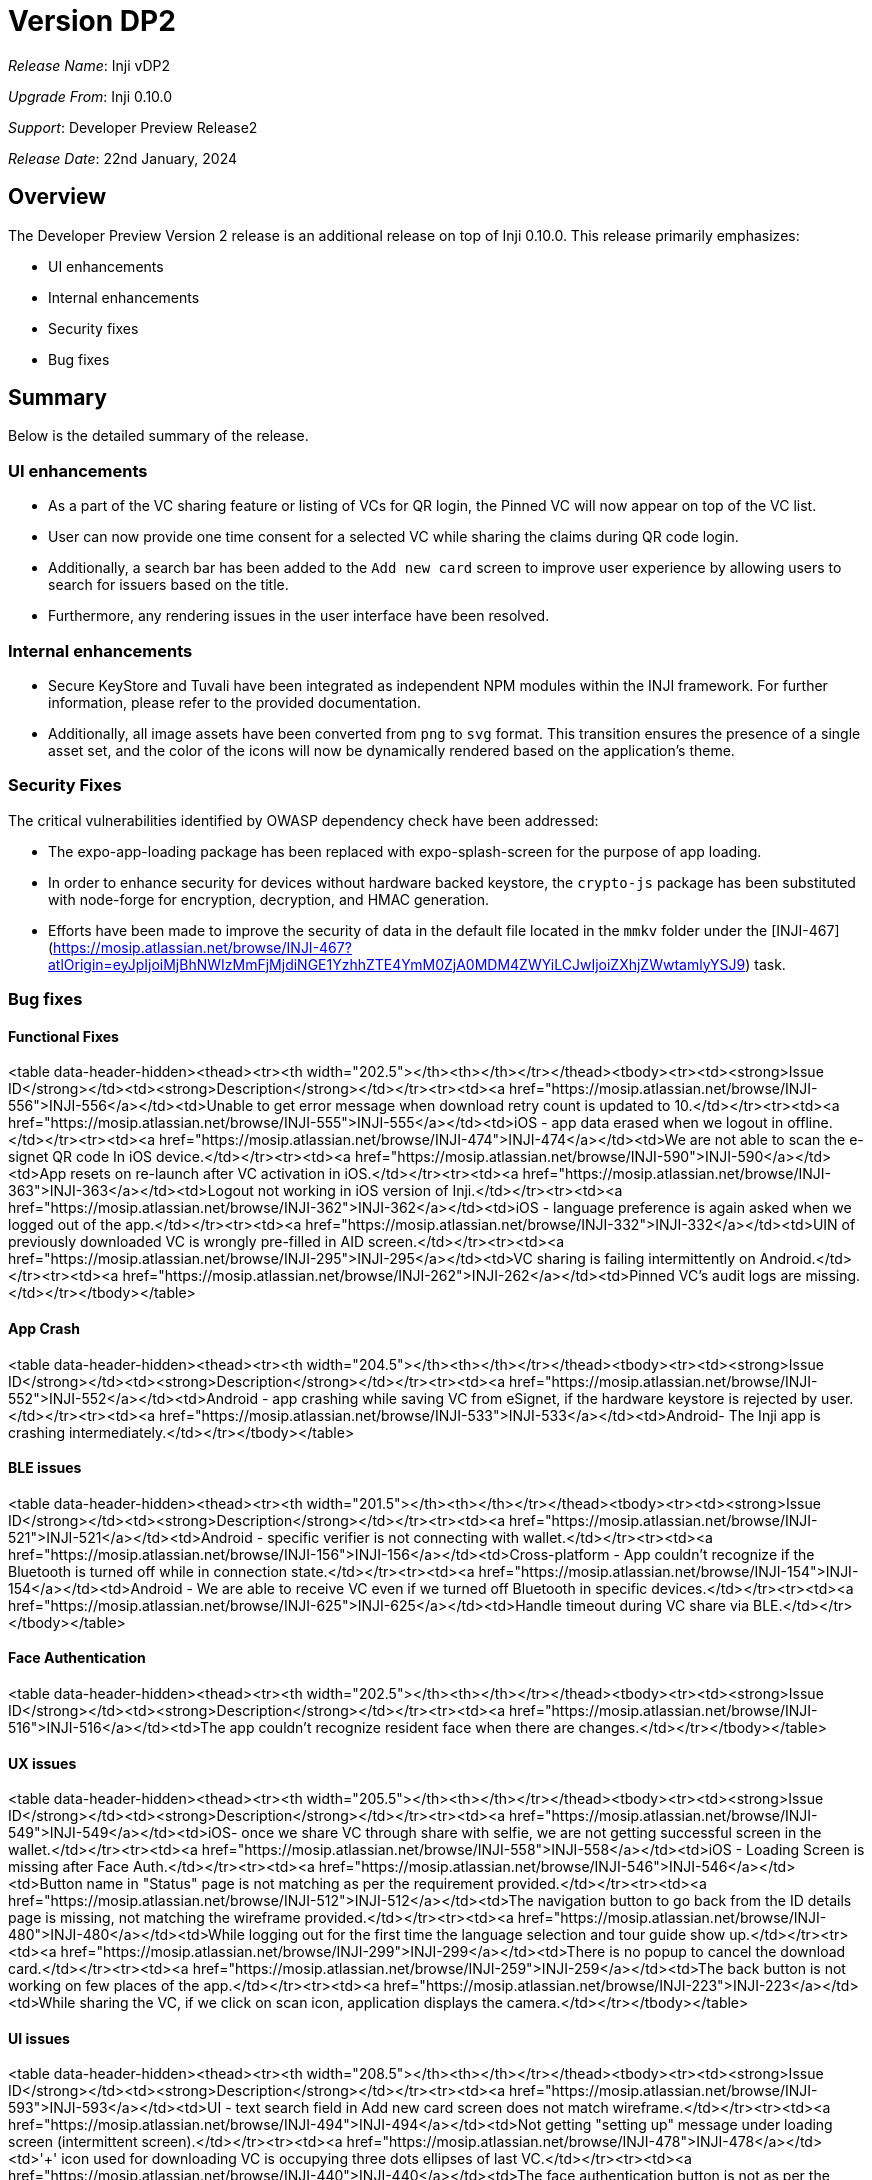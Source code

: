 = Version DP2

_Release Name_: Inji vDP2

_Upgrade From_: Inji 0.10.0

_Support_: Developer Preview Release2

_Release Date_: 22nd January, 2024

== Overview

The Developer Preview Version 2 release is an additional release on top of Inji 0.10.0. This release primarily emphasizes:

* UI enhancements
* Internal enhancements
* Security fixes
* Bug fixes

== Summary

Below is the detailed summary of the release.

=== UI enhancements

* As a part of the VC sharing feature or listing of VCs for QR login, the Pinned VC will now appear on top of the VC list.
* User can now provide one time consent for a selected VC while sharing the claims during QR code login.
* Additionally, a search bar has been added to the `Add new card` screen to improve user experience by allowing users to search for issuers based on the title.
* Furthermore, any rendering issues in the user interface have been resolved.

=== Internal enhancements

* Secure KeyStore and Tuvali have been integrated as independent NPM modules within the INJI framework. For further information, please refer to the provided documentation.
* Additionally, all image assets have been converted from `png` to `svg` format. This transition ensures the presence of a single asset set, and the color of the icons will now be dynamically rendered based on the application's theme.

=== Security Fixes

The critical vulnerabilities identified by OWASP dependency check have been addressed:

* The expo-app-loading package has been replaced with expo-splash-screen for the purpose of app loading.
* In order to enhance security for devices without hardware backed keystore, the `crypto-js` package has been substituted with node-forge for encryption, decryption, and HMAC generation.
* Efforts have been made to improve the security of data in the default file located in the `mmkv` folder under the [INJI-467](https://mosip.atlassian.net/browse/INJI-467?atlOrigin=eyJpIjoiMjBhNWIzMmFjMjdiNGE1YzhhZTE4YmM0ZjA0MDM4ZWYiLCJwIjoiZXhjZWwtamlyYSJ9) task.

=== Bug fixes

==== Functional Fixes

<table data-header-hidden><thead><tr><th width="202.5"></th><th></th></tr></thead><tbody><tr><td><strong>Issue ID</strong></td><td><strong>Description</strong></td></tr><tr><td><a href="https://mosip.atlassian.net/browse/INJI-556">INJI-556</a></td><td>Unable to get error message when download retry count is updated to 10.</td></tr><tr><td><a href="https://mosip.atlassian.net/browse/INJI-555">INJI-555</a></td><td>iOS - app data erased when we logout in offline.</td></tr><tr><td><a href="https://mosip.atlassian.net/browse/INJI-474">INJI-474</a></td><td>We are not able to scan the e-signet QR code In iOS device.</td></tr><tr><td><a href="https://mosip.atlassian.net/browse/INJI-590">INJI-590</a></td><td>App resets on re-launch after VC activation in iOS.</td></tr><tr><td><a href="https://mosip.atlassian.net/browse/INJI-363">INJI-363</a></td><td>Logout not working in iOS version of Inji.</td></tr><tr><td><a href="https://mosip.atlassian.net/browse/INJI-362">INJI-362</a></td><td>iOS - language preference is again asked when we logged out of the app.</td></tr><tr><td><a href="https://mosip.atlassian.net/browse/INJI-332">INJI-332</a></td><td>UIN of previously downloaded VC is wrongly pre-filled in AID screen.</td></tr><tr><td><a href="https://mosip.atlassian.net/browse/INJI-295">INJI-295</a></td><td>VC sharing is failing intermittently on Android.</td></tr><tr><td><a href="https://mosip.atlassian.net/browse/INJI-262">INJI-262</a></td><td>Pinned VC's audit logs are missing.</td></tr></tbody></table>

==== App Crash

<table data-header-hidden><thead><tr><th width="204.5"></th><th></th></tr></thead><tbody><tr><td><strong>Issue ID</strong></td><td><strong>Description</strong></td></tr><tr><td><a href="https://mosip.atlassian.net/browse/INJI-552">INJI-552</a></td><td>Android - app crashing while saving VC from eSignet, if the hardware keystore is rejected by user.</td></tr><tr><td><a href="https://mosip.atlassian.net/browse/INJI-533">INJI-533</a></td><td>Android- The Inji app is crashing intermediately.</td></tr></tbody></table>

==== BLE issues

<table data-header-hidden><thead><tr><th width="201.5"></th><th></th></tr></thead><tbody><tr><td><strong>Issue ID</strong></td><td><strong>Description</strong></td></tr><tr><td><a href="https://mosip.atlassian.net/browse/INJI-521">INJI-521</a></td><td>Android - specific verifier is not connecting with wallet.</td></tr><tr><td><a href="https://mosip.atlassian.net/browse/INJI-156">INJI-156</a></td><td>Cross-platform - App couldn't recognize if the Bluetooth is turned off while in connection state.</td></tr><tr><td><a href="https://mosip.atlassian.net/browse/INJI-154">INJI-154</a></td><td>Android - We are able to receive VC even if we turned off Bluetooth in specific devices.</td></tr><tr><td><a href="https://mosip.atlassian.net/browse/INJI-625">INJI-625</a></td><td>Handle timeout during VC share via BLE.</td></tr></tbody></table>

==== Face Authentication

<table data-header-hidden><thead><tr><th width="202.5"></th><th></th></tr></thead><tbody><tr><td><strong>Issue ID</strong></td><td><strong>Description</strong></td></tr><tr><td><a href="https://mosip.atlassian.net/browse/INJI-516">INJI-516</a></td><td>The app couldn't recognize resident face when there are changes.</td></tr></tbody></table>

==== UX issues

<table data-header-hidden><thead><tr><th width="205.5"></th><th></th></tr></thead><tbody><tr><td><strong>Issue ID</strong></td><td><strong>Description</strong></td></tr><tr><td><a href="https://mosip.atlassian.net/browse/INJI-549">INJI-549</a></td><td>iOS- once we share VC through share with selfie, we are not getting successful screen in the wallet.</td></tr><tr><td><a href="https://mosip.atlassian.net/browse/INJI-558">INJI-558</a></td><td>iOS - Loading Screen is missing after Face Auth.</td></tr><tr><td><a href="https://mosip.atlassian.net/browse/INJI-546">INJI-546</a></td><td>Button name in "Status" page is not matching as per the requirement provided.</td></tr><tr><td><a href="https://mosip.atlassian.net/browse/INJI-512">INJI-512</a></td><td>The navigation button to go back from the ID details page is missing, not matching the wireframe provided.</td></tr><tr><td><a href="https://mosip.atlassian.net/browse/INJI-480">INJI-480</a></td><td>While logging out for the first time the language selection and tour guide show up.</td></tr><tr><td><a href="https://mosip.atlassian.net/browse/INJI-299">INJI-299</a></td><td>There is no popup to cancel the download card.</td></tr><tr><td><a href="https://mosip.atlassian.net/browse/INJI-259">INJI-259</a></td><td>The back button is not working on few places of the app.</td></tr><tr><td><a href="https://mosip.atlassian.net/browse/INJI-223">INJI-223</a></td><td>While sharing the VC, if we click on scan icon, application displays the camera.</td></tr></tbody></table>

==== UI issues

<table data-header-hidden><thead><tr><th width="208.5"></th><th></th></tr></thead><tbody><tr><td><strong>Issue ID</strong></td><td><strong>Description</strong></td></tr><tr><td><a href="https://mosip.atlassian.net/browse/INJI-593">INJI-593</a></td><td>UI - text search field in Add new card screen does not match wireframe.</td></tr><tr><td><a href="https://mosip.atlassian.net/browse/INJI-494">INJI-494</a></td><td>Not getting "setting up" message under loading screen       (intermittent screen).</td></tr><tr><td><a href="https://mosip.atlassian.net/browse/INJI-478">INJI-478</a></td><td>'+' icon used for downloading VC is occupying three dots ellipses of last VC.</td></tr><tr><td><a href="https://mosip.atlassian.net/browse/INJI-440">INJI-440</a></td><td>The face authentication button is not as per the theme color.</td></tr><tr><td><a href="https://mosip.atlassian.net/browse/INJI-427">INJI-427</a></td><td>A page from wireframe is missing in the application.</td></tr><tr><td><a href="https://mosip.atlassian.net/browse/INJI-329">INJI-329</a></td><td>On 'Received Card' screen expanded view of VC is not working.</td></tr><tr><td><a href="https://mosip.atlassian.net/browse/INJI-300">INJI-300</a></td><td>The successful QR code login audit is not matching the wireframe.</td></tr><tr><td><a href="https://mosip.atlassian.net/browse/INJI-261">INJI-261</a></td><td>There are few elements still in color, orange in the purple theme.</td></tr><tr><td><a href="https://mosip.atlassian.net/browse/INJI-260">INJI-260</a></td><td>The app is not aligned properly with the smaller display phone.</td></tr><tr><td><a href="https://mosip.atlassian.net/browse/INJI-618">INJI-618</a></td><td>Share button is not aligned properly in iOS and Android.</td></tr><tr><td><a href="https://mosip.atlassian.net/browse/INJI-545">INJI-545</a></td><td>"It is necessary" text in consent screen is getting overlapped with page slider in smaller devices.</td></tr><tr><td><a href="https://mosip.atlassian.net/browse/INJI-492">INJI-492</a></td><td>Try again button is not aligned properly upon change language to Tamil (when no internet connection).</td></tr><tr><td><a href="https://mosip.atlassian.net/browse/INJI-479">INJI-479</a></td><td>Intermittent: Getting double toaster message on home screen.</td></tr><tr><td><a href="https://mosip.atlassian.net/browse/INJI-446">INJI-446</a></td><td>Capture button text is not getting displayed completely.</td></tr><tr><td><a href="https://mosip.atlassian.net/browse/INJI-445">INJI-445</a></td><td>In the connecting page user is getting some orange color box.</td></tr><tr><td><a href="https://mosip.atlassian.net/browse/INJI-388">INJI-388</a></td><td>The error pop-up is not user friendly and not matching the UI.</td></tr><tr><td><a href="https://mosip.atlassian.net/browse/INJI-324">INJI-324</a></td><td>The Download pop-up should stay longer.</td></tr><tr><td><a href="https://mosip.atlassian.net/browse/INJI-322">INJI-322</a></td><td>Time stamp should be removed in OTP screen once it is expired.</td></tr></tbody></table>

== Repository Released

| _Repositories_ | _Tags Released_                                                                             |
| ---------------- | --------------------------------------------------------------------------------------------- |
| Inji             | [Inji Developer Preview Release2- vDP2](https://github.com/mosip/inji/releases/tag/vDP2-INJI) |
| config           | [Release vDP2](https://github.com/mosip/mosip-config/releases/tag/vDP2-INJI)                  |

== Documentation

* [Feature Documentation](../../../../)
* [User Guide](https://docs.mosip.io/1.2.0/modules/inji-user-guide)
* [QA Report](test-report-dp2.adoc)
* To know more about Inji, watch the [video](https://www.youtube.com/watch?v=9Z1WuTd8q0M)!
